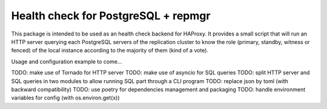 Health check for PostgreSQL + repmgr
====================================

This package is intended to be used as an health check backend for HAProxy. It
provides a small script that will run an HTTP server querying each PostgreSQL
servers of the replication cluster to know the role (primary, standby, witness
or fenced) of the local instance according to the majority of them (kind of a
vote).

Usage and configuration example to come…

TODO: make use of Tornado for HTTP server
TODO: make use of asyncio for SQL queries
TODO: split HTTP server and SQL queries in two modules to allow running SQL part through a CLI program
TODO: replace json by toml (with backward compatibility)
TODO: use poetry for dependencies management and packaging
TODO: handle environment variables for config (with os.environ.get(x))

